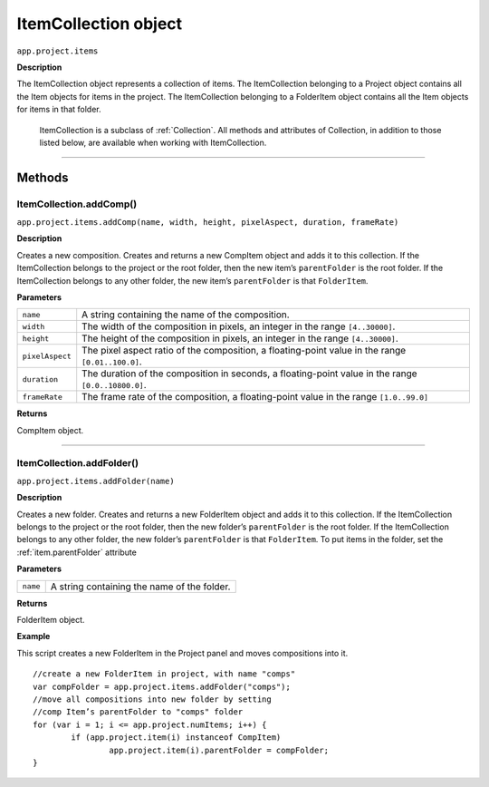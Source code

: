 .. highlight:: javascript
.. _ItemCollection:

ItemCollection object
################################################

``app.project.items``

**Description**

The ItemCollection object represents a collection of items. The ItemCollection belonging to a Project object contains all the Item objects for items in the project. The ItemCollection belonging to a FolderItem object contains all the Item objects for items in that folder.

	ItemCollection is a subclass of :ref:`Collection`. All methods and attributes of Collection, in addition to those listed below, are available when working with ItemCollection.

----

=======
Methods
=======

.. _ItemCollection.addComp:

ItemCollection.addComp()
*********************************************

``app.project.items.addComp(name, width, height, pixelAspect, duration, frameRate)``

**Description**

Creates a new composition. Creates and returns a new CompItem object and adds it to this collection. If the ItemCollection belongs to the project or the root folder, then the new item’s ``parentFolder`` is the root folder. If the ItemCollection belongs to any other folder, the new item’s ``parentFolder`` is that ``FolderItem``.

**Parameters**

===============	==============================================================
``name``		A string containing the name of the composition.
``width``		The width of the composition in pixels, an integer in the range ``[4..30000]``.
``height``		The height of the composition in pixels, an integer in the range ``[4..30000]``.
``pixelAspect``	The pixel aspect ratio of the composition, a floating-point value in the range ``[0.01..100.0]``.
``duration``	The duration of the composition in seconds, a floating-point value in the range ``[0.0..10800.0]``.
``frameRate``	The frame rate of the composition, a floating-point value in the range ``[1.0..99.0]``
===============	==============================================================

**Returns**

CompItem object.

----

.. _ItemCollection.addFolder:

ItemCollection.addFolder()
*********************************************

``app.project.items.addFolder(name)``

**Description**

Creates a new folder. Creates and returns a new FolderItem object and adds it to this collection. If the ItemCollection belongs to the project or the root folder, then the new folder’s ``parentFolder`` is the root folder. If the ItemCollection belongs to any other folder, the new folder’s ``parentFolder`` is that ``FolderItem``. To put items in the folder, set the :ref:`item.parentFolder` attribute

**Parameters**

========	============================================
``name``	A string containing the name of the folder.
========	============================================

**Returns**

FolderItem object.

**Example**

This script creates a new FolderItem in the Project panel and moves compositions into it.

::

	//create a new FolderItem in project, with name "comps"
	var compFolder = app.project.items.addFolder("comps");
	//move all compositions into new folder by setting
	//comp Item’s parentFolder to "comps" folder
	for (var i = 1; i <= app.project.numItems; i++) {
		if (app.project.item(i) instanceof CompItem)
			app.project.item(i).parentFolder = compFolder;
	}
